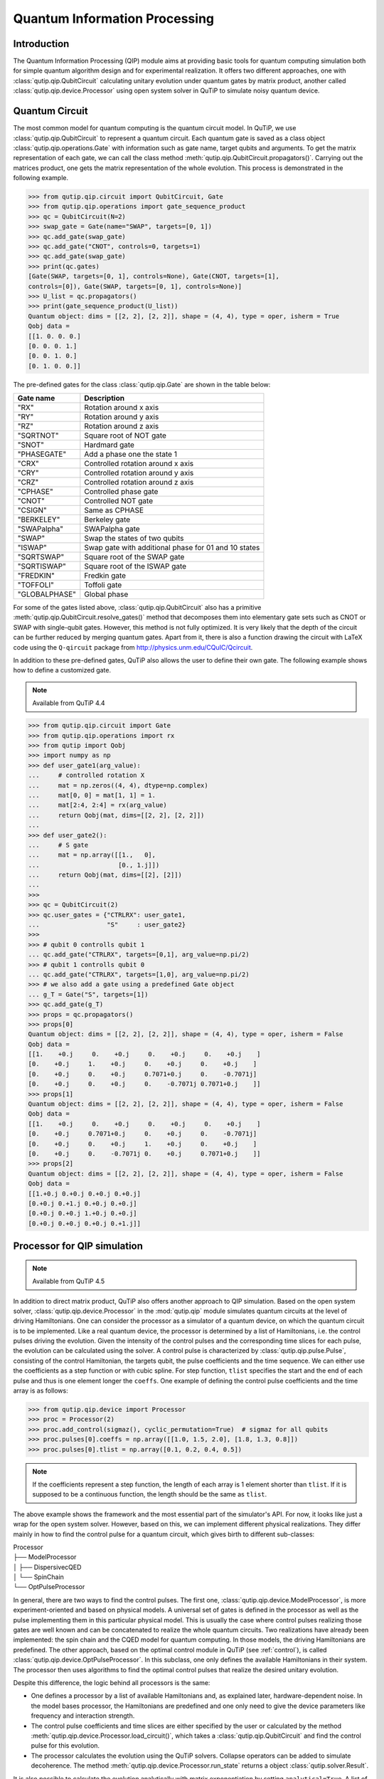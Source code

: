 .. QuTiP 
   Copyright (C) 2011-2012, Paul D. Nation & Robert J. Johansson

.. _qip:

*********************************************
Quantum Information Processing
*********************************************

Introduction
============

The Quantum Information Processing (QIP) module aims at providing basic tools for quantum computing simulation both for simple quantum algorithm design and for experimental realization. It offers two different approaches, one with :class:`qutip.qip.QubitCircuit` calculating unitary evolution under quantum gates by matrix product, another called :class:`qutip.qip.device.Processor` using open system solver in QuTiP to simulate noisy quantum device.

Quantum Circuit
===============

The most common model for quantum computing is the quantum circuit model. In QuTiP, we use :class:`qutip.qip.QubitCircuit` to represent a quantum circuit. Each quantum gate is saved as a class object :class:`qutip.qip.operations.Gate` with information such as gate name, target qubits and arguments. To get the matrix representation of each gate, we can call the class method :meth:`qutip.qip.QubitCircuit.propagators()`. Carrying out the matrices product, one gets the matrix representation of the whole evolution. This process is demonstrated in the following example.

.. code-block:: python
   
   >>> from qutip.qip.circuit import QubitCircuit, Gate
   >>> from qutip.qip.operations import gate_sequence_product
   >>> qc = QubitCircuit(N=2)
   >>> swap_gate = Gate(name="SWAP", targets=[0, 1])
   >>> qc.add_gate(swap_gate)
   >>> qc.add_gate("CNOT", controls=0, targets=1)
   >>> qc.add_gate(swap_gate)
   >>> print(qc.gates)
   [Gate(SWAP, targets=[0, 1], controls=None), Gate(CNOT, targets=[1],
   controls=[0]), Gate(SWAP, targets=[0, 1], controls=None)]
   >>> U_list = qc.propagators()
   >>> print(gate_sequence_product(U_list))
   Quantum object: dims = [[2, 2], [2, 2]], shape = (4, 4), type = oper, isherm = True
   Qobj data =
   [[1. 0. 0. 0.]
   [0. 0. 0. 1.]
   [0. 0. 1. 0.]
   [0. 1. 0. 0.]]

The pre-defined gates for the class :class:`qutip.qip.Gate` are shown in the table below:

====================  ========================================
Gate name                           Description
====================  ========================================
"RX"                  Rotation around x axis
"RY"                  Rotation around y axis
"RZ"                  Rotation around z axis
"SQRTNOT"             Square root of NOT gate
"SNOT"                Hardmard gate
"PHASEGATE"           Add a phase one the state 1
"CRX"                 Controlled rotation around x axis
"CRY"                 Controlled rotation around y axis
"CRZ"                 Controlled rotation around z axis
"CPHASE"              Controlled phase gate
"CNOT"                Controlled NOT gate 
"CSIGN"               Same as CPHASE
"BERKELEY"            Berkeley gate
"SWAPalpha"           SWAPalpha gate
"SWAP"                Swap the states of two qubits
"ISWAP"               Swap gate with additional phase for 01 and 10 states
"SQRTSWAP"            Square root of the SWAP gate
"SQRTISWAP"           Square root of the ISWAP gate
"FREDKIN"             Fredkin gate
"TOFFOLI"             Toffoli gate
"GLOBALPHASE"         Global phase
====================  ========================================

For some of the gates listed above, :class:`qutip.qip.QubitCircuit` also has a primitive :meth:`qutip.qip.QubitCircuit.resolve_gates()` method that decomposes them into elementary gate sets such as CNOT or SWAP with single-qubit gates. However, this method is not fully optimized. It is very likely that the depth of the circuit can be further reduced by merging quantum gates. Apart from it, there is also a function drawing the circuit with LaTeX code using the ``Q-qircuit`` package from http://physics.unm.edu/CQuIC/Qcircuit.

In addition to these pre-defined gates, QuTiP also allows the user to define their own gate. The following example shows how to define a customized gate.

.. note::

   Available from QuTiP 4.4

.. code-block:: 

      >>> from qutip.qip.circuit import Gate
      >>> from qutip.qip.operations import rx
      >>> from qutip import Qobj
      >>> import numpy as np
      >>> def user_gate1(arg_value):
      ...     # controlled rotation X
      ...     mat = np.zeros((4, 4), dtype=np.complex)
      ...     mat[0, 0] = mat[1, 1] = 1.
      ...     mat[2:4, 2:4] = rx(arg_value)
      ...     return Qobj(mat, dims=[[2, 2], [2, 2]])
      ...
      >>> def user_gate2():
      ...     # S gate
      ...     mat = np.array([[1.,   0],
      ...                     [0., 1.j]])
      ...     return Qobj(mat, dims=[[2], [2]])
      ...
      >>>
      >>> qc = QubitCircuit(2)
      >>> qc.user_gates = {"CTRLRX": user_gate1,
      ...                  "S"     : user_gate2}
      >>>
      >>> # qubit 0 controlls qubit 1
      ... qc.add_gate("CTRLRX", targets=[0,1], arg_value=np.pi/2)
      >>> # qubit 1 controlls qubit 0
      ... qc.add_gate("CTRLRX", targets=[1,0], arg_value=np.pi/2)
      >>> # we also add a gate using a predefined Gate object
      ... g_T = Gate("S", targets=[1])
      >>> qc.add_gate(g_T)
      >>> props = qc.propagators()
      >>> props[0]
      Quantum object: dims = [[2, 2], [2, 2]], shape = (4, 4), type = oper, isherm = False
      Qobj data =
      [[1.    +0.j     0.    +0.j     0.    +0.j     0.    +0.j    ]
      [0.    +0.j     1.    +0.j     0.    +0.j     0.    +0.j    ]
      [0.    +0.j     0.    +0.j     0.7071+0.j     0.    -0.7071j]
      [0.    +0.j     0.    +0.j     0.    -0.7071j 0.7071+0.j    ]]
      >>> props[1]
      Quantum object: dims = [[2, 2], [2, 2]], shape = (4, 4), type = oper, isherm = False
      Qobj data =
      [[1.    +0.j     0.    +0.j     0.    +0.j     0.    +0.j    ]
      [0.    +0.j     0.7071+0.j     0.    +0.j     0.    -0.7071j]
      [0.    +0.j     0.    +0.j     1.    +0.j     0.    +0.j    ]
      [0.    +0.j     0.    -0.7071j 0.    +0.j     0.7071+0.j    ]]
      >>> props[2]
      Quantum object: dims = [[2, 2], [2, 2]], shape = (4, 4), type = oper, isherm = False
      Qobj data =
      [[1.+0.j 0.+0.j 0.+0.j 0.+0.j]
      [0.+0.j 0.+1.j 0.+0.j 0.+0.j]
      [0.+0.j 0.+0.j 1.+0.j 0.+0.j]
      [0.+0.j 0.+0.j 0.+0.j 0.+1.j]]

Processor for QIP simulation
===================================

.. note::

   Available from QuTiP 4.5

In addition to direct matrix product, QuTiP also offers another approach to QIP simulation. Based on the open system solver, :class:`qutip.qip.device.Processor` in the :mod:`qutip.qip` module simulates quantum circuits at the level of driving Hamiltonians. One can consider the processor as a simulator of a quantum device, on which the quantum circuit is to be implemented. Like a real quantum device, the processor is determined by a list of Hamiltonians, i.e. the control pulses driving the evolution. Given the intensity of the control pulses and the corresponding time slices for each pulse, the evolution can be calculated using the solver. A control pulse is characterized by :class:`qutip.qip.pulse.Pulse`, consisting of the control Hamiltonian, the targets qubit, the pulse coefficients and the time sequence. We can either use the coefficients as a step function or with cubic spline. For step function, ``tlist`` specifies the start and the end of each pulse and thus is one element longer the ``coeffs``. One example of defining the control pulse coefficients and the time array is as follows:

.. code-block:: python

   >>> from qutip.qip.device import Processor
   >>> proc = Processor(2)
   >>> proc.add_control(sigmaz(), cyclic_permutation=True)  # sigmaz for all qubits
   >>> proc.pulses[0].coeffs = np.array([[1.0, 1.5, 2.0], [1.8, 1.3, 0.8]])
   >>> proc.pulses[0].tlist = np.array([0.1, 0.2, 0.4, 0.5])

.. note::

   If the coefficients represent a step function, the length of each array is 1 element shorter than ``tlist``. If it is supposed to be a continuous function, the length should be the same as ``tlist``.

The above example shows the framework and the most essential part of the simulator's API. For now, it looks like just a wrap for the open system solver. However, based on this, we can implement different physical realizations. They differ mainly in how to find the control pulse for a quantum circuit, which gives birth to different sub-classes:

| Processor
| ├── ModelProcessor
| │   ├── DispersivecQED
| │   └── SpinChain
| └── OptPulseProcessor

In general, there are two ways to find the control pulses. The first one, :class:`qutip.qip.device.ModelProcessor`, is more experiment-oriented and based on physical models. A universal set of
gates is defined in the processor as well as the pulse implementing them in this particular physical model. This is usually the case where control pulses realizing those gates are well known and can be concatenated to realize the whole quantum circuits. Two realizations have already been implemented: the spin chain and the CQED model for quantum computing. In those models, the driving Hamiltonians are predefined. The other approach, based on the optimal control module in QuTiP (see :ref:`control`), is called :class:`qutip.qip.device.OptPulseProcessor`. In this subclass, one only defines the available Hamiltonians in their system. The processor then uses algorithms to find the optimal control pulses that realize the desired unitary evolution.

Despite this difference, the logic behind all processors is the same:

* One defines a processor by a list of available Hamiltonians and, as explained later, hardware-dependent noise. In the model bases processor, the Hamiltonians are predefined and one only need to give the device parameters like frequency and interaction strength. 

* The control pulse coefficients and time slices are either specified by the user or calculated by the method :meth:`qutip.qip.device.Processor.load_circuit()`, which takes a :class:`qutip.qip.QubitCircuit` and find the control pulse for this evolution.

* The processor calculates the evolution using the QuTiP solvers. Collapse operators can be added to simulate decoherence. The method :meth:`qutip.qip.device.Processor.run_state` returns a object :class:`qutip.solver.Result`.

It is also possible to calculate the evolution analytically with matrix exponentiation by setting ``analytical=True``. A list of the matrices representing the gates is returned just like for :meth:`qutip.qip.QubitCircuit.propagators()`. However, this does not consider the collapse operators or the noise. As the system size gets larger, this approach will become very inefficient.

SpinChain
---------

:class:`qutip.qip.device.LinearSpinChain` and :class:`qutip.qip.device.CircularSpinChain` are quantum computing models base on the spin chain realization. The control Hamiltonians are :math:`\sigma_x`, :math:`\sigma_z` and :math:`\sigma_x \sigma_x + \sigma_y \sigma_y`. This processor will first decompose the gate into the universal gate set with ISWAP and SQRTISWAP as two-qubit gates, resolve them into quantum gates of adjacent qubits and then calculate the pulse coefficients.

DispersivecQED
--------------

Same as above, :class:`qutip.qip.device.DispersivecQED` is a simulator based on Cavity Quantum Electrodynamics. The workflow is similar to the one for the spin chain, except that the component systems are a multi-level cavity and a qubits system. The control Hamiltonians are the single-qubit rotation together with the qubits-cavity interaction :math:`a^{\dagger} \sigma^{-} + a \sigma^{+}`. The device parameters including the cavity frequency, qubits frequency, detuning and interaction strength etc.

OptPulseProcessor
-----------------
The :class:`qutip.qip.device.OptPulseProcessor` uses the function in :func:`qutip.control.pulseoptim.optimize_pulse_unitary` in the optimal control module to find the control pulses. The Hamiltonian includes a drift part and a control part and only the control part will be optimized. The unitary evolution follows

.. math::

   U(\Delta t)=\exp(\rm{i} \cdot \Delta t [H_d  + \sum_j u_j H_j] )

To let it find the optimal pulses, we need to give the parameters for :func:`qutip.control.pulseoptim.optimize_pulse_unitary` as keyword arguments to :meth:`qutip.qip.device.OptPulseProcessor.load_circuit`. Usually the minimal requirements are the evolution time ``evo_time`` and the number of time slices ``num_tslots`` for each gate. Other parameters can also be given in the keyword arguments. For available choices, see :func:`qutip.control.pulseoptim.optimize_pulse_unitary`. It is also possible to specify different parameters for different gates, as shown in the following example:

.. code-block:: python

      >>> from qutip.qip.device import OptPulseProcessor
      >>> from qutip.operators import sigmaz, sigmax, sigmay
      >>> from qutip.tensor import tensor
      >>>
      >>> # Same parameter for all the gates
      ... qc = QubitCircuit(N=1)
      >>> qc.add_gate("SNOT", 0)
      >>>
      >>> num_tslots = 10
      >>> evo_time = 10
      >>> processor = OptPulseProcessor(N=1, drift=sigmaz())
      >>> processor.add_control(sigmax())
      >>> # num_tslots and evo_time are two keyword arguments
      ... tlist, coeffs = processor.load_circuit(
      ... qc, num_tslots=num_tslots, evo_time=evo_time)
      >>>
      >>> # Different parameters for different gates
      ... qc = QubitCircuit(N=2)
      >>> qc.add_gate("SNOT", 0)
      >>> qc.add_gate("SWAP", targets=[0, 1])
      >>> qc.add_gate('CNOT', controls=1, targets=[0])
      >>>
      >>> processor = OptPulseProcessor(N=2, drift=tensor([sigmaz()]*2))
      >>> processor.add_control(sigmax(), cyclic_permutation=True)
      >>> processor.add_control(sigmay(), cyclic_permutation=True)
      >>> processor.add_control(tensor([sigmay(), sigmay()]))
      >>> setting_args = {"SNOT": {"num_tslots": 10, "evo_time": 1},
      ...                 "SWAP": {"num_tslots": 30, "evo_time": 3},
      ...                 "CNOT": {"num_tslots": 30, "evo_time": 3}}
      >>> tlist, coeffs = processor.load_circuit(
      ... qc, setting_args=setting_args, merge_gates=False)

Noise Simulation
================

In the common way of QIP simulation, where evolution is carried out by gate matrix product, the noise is usually simulated with bit flipping and sign flipping errors. The typical approaches are either applying bit/sign flipping gate probabilistically or applying Kraus operators representing different noisy channels (e.g. amplitude damping, dephasing) after each unitary gate evolution. In the case of single qubit, they have the same effect and the parameters in the Kraus operators are exactly the probability of a flipping error happens during the gate operation time.

Since the processor simulates the state evolution at the level of the driving Hamiltonian, there is no way to apply an error operator to the continuous time evolution. Instead, the error is added to the driving Hamiltonian list (coherent control error) or the collapse operators (decoherent error) contributing to the evolution. Mathematically, this is no different from adding error channel probabilistically (it is actually how :func:`qutip.mcsolve` works internally). The collapse operator for single-qubit amplitude damping and dephasing are exactly the destroying operator and the sign-flipping operator. One just needs to choose the correct coefficients for them to simulate the noise, e.g. the relaxation time T1 and dephasing time T2. Because it is based on the open system evolution instead of abstract operators, this simulation is closer to the physical implementation and requires less pre-analysis of the system.

Compared to the approach of Kraus operators, this way of simulating noise is more computationally expensive. If you only want to simulate the decoherence of single-qubit relaxation, there is no need to go through all the calculations. However, this simulator is closer to the real experiment and, therefore, more convenient in some cases, such as when coherent noise or correlated noise exist. For instance, a pulse on one qubit might affect the neighbouring qubits, the evolution is still unitary but the gate fidelity will decrease. It is not always easy or even possible to define a noisy gate matrix. In our simulator, it can be done by defining a :class:`qutip.qip.device.ControlAmpNoise` (Control Amplitude Noise). Here we show two examples (the source code can be found in the gallery):

The first example is a processor with one qubit under rotation around the z-axis and relaxation time :math:`T_2=5`. We measure the population of the :math:`\left| + \right\rangle` state and observe the Ramsey signal:

.. image:: /gallery/qutip_examples/qip/images/sphx_glr_plot_qip_relaxation_001.png

The second example demonstrates a biased Gaussian noise on the pulse amplitude. For visualization purposes, we plot the noisy pulse intensity instead of the state fidelity. The three pulses can, for example, be a zyz-decomposition of an arbitrary single-qubit gate:

.. image:: /gallery/qutip_examples/qip/images/sphx_glr_plot_qip_amplitude_noise_001.png

.. image:: /gallery/qutip_examples/qip/images/sphx_glr_plot_qip_amplitude_noise_002.png

As the design of our simulator follows the physical realization, so is the noise simulation. Noise can be added to the processor at different levels:

* The decoherence time T1 and T2 can be defined for the processor or for each qubit. When calculating the evolution, the corresponding collapse operators will be added automatically to the solver.

* The noise of the physical parameters (e.g. detuned frequency) can be simulated by changing the parameters in the model, e.g. laser frequency in cavity QED. (This can only be time-independent since QuTiP open system solver only allows varying coefficients, not varying Hamiltonian operators.)

* The noise of the pulse intensity can be simulated by modifying the coefficients of the Hamiltonian operators or even adding new Hamiltonians.

To add noise to a processor, one needs to first define a noise object :class:`qutip.qip.noise.Noise`. The simplest relaxation noise can be defined directly in the processor with relaxation time. Other pre-defined noise can be found as subclasses of  :class:`qutip.qip.noise.Noise`. We add noise to the simulator with the method :meth:`qutip.qip.device.Processor.add_noise`.

Workflow of the Processor
================================
This section helps you understand the workflow inside the simulator.

.. image:: /figures/qip/processor-workflow.png

The figure above shows how the noise is processed in ``processor``. The noise is defined separately in a class object. When called, it takes parameters and the unitary noiseless :class:`qutip.QobjEvo` from the processor, generates the noisy version and sends the noisy :class:`qutip.QobjEvo` together with the collapse operators to the processor.

When calculating the evolution, the processor first creates its own :class:`qutip.QobjEvo` of the noiseless evolution.
It will then find all the noise objects saved in the attributes :attr:`qutip.qip.device.Processor.noise` and call the corresponding methods to get the :class:`qutip.QobjEvo` and a list of collapse operators representing the noise. (For collapse operators, we don't want to add all the constant collapse into one time-independent operator, so we use a list). 
The processor then combines its own :class:`qutip.QobjEvo` with those from the noise object and give them to the solver. The figure below shows how the noiseless part and the noisy part are combined.

.. image:: /figures/qip/processor-noise.png
